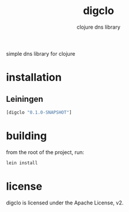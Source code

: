 #+TITLE:     digclo
#+SUBTITLE:  clojure dns library
#+KEYWORDS:  clojure, dns
#+LANGUAGE:  en

simple dns library for clojure

* installation
** Leiningen
#+BEGIN_SRC clojure
[digclo "0.1.0-SNAPSHOT"]
#+END_SRC

* building
from the root of the project, run:

#+begin_src sh
lein install
#+end_src

* license
digclo is licensed under the Apache License, v2.
